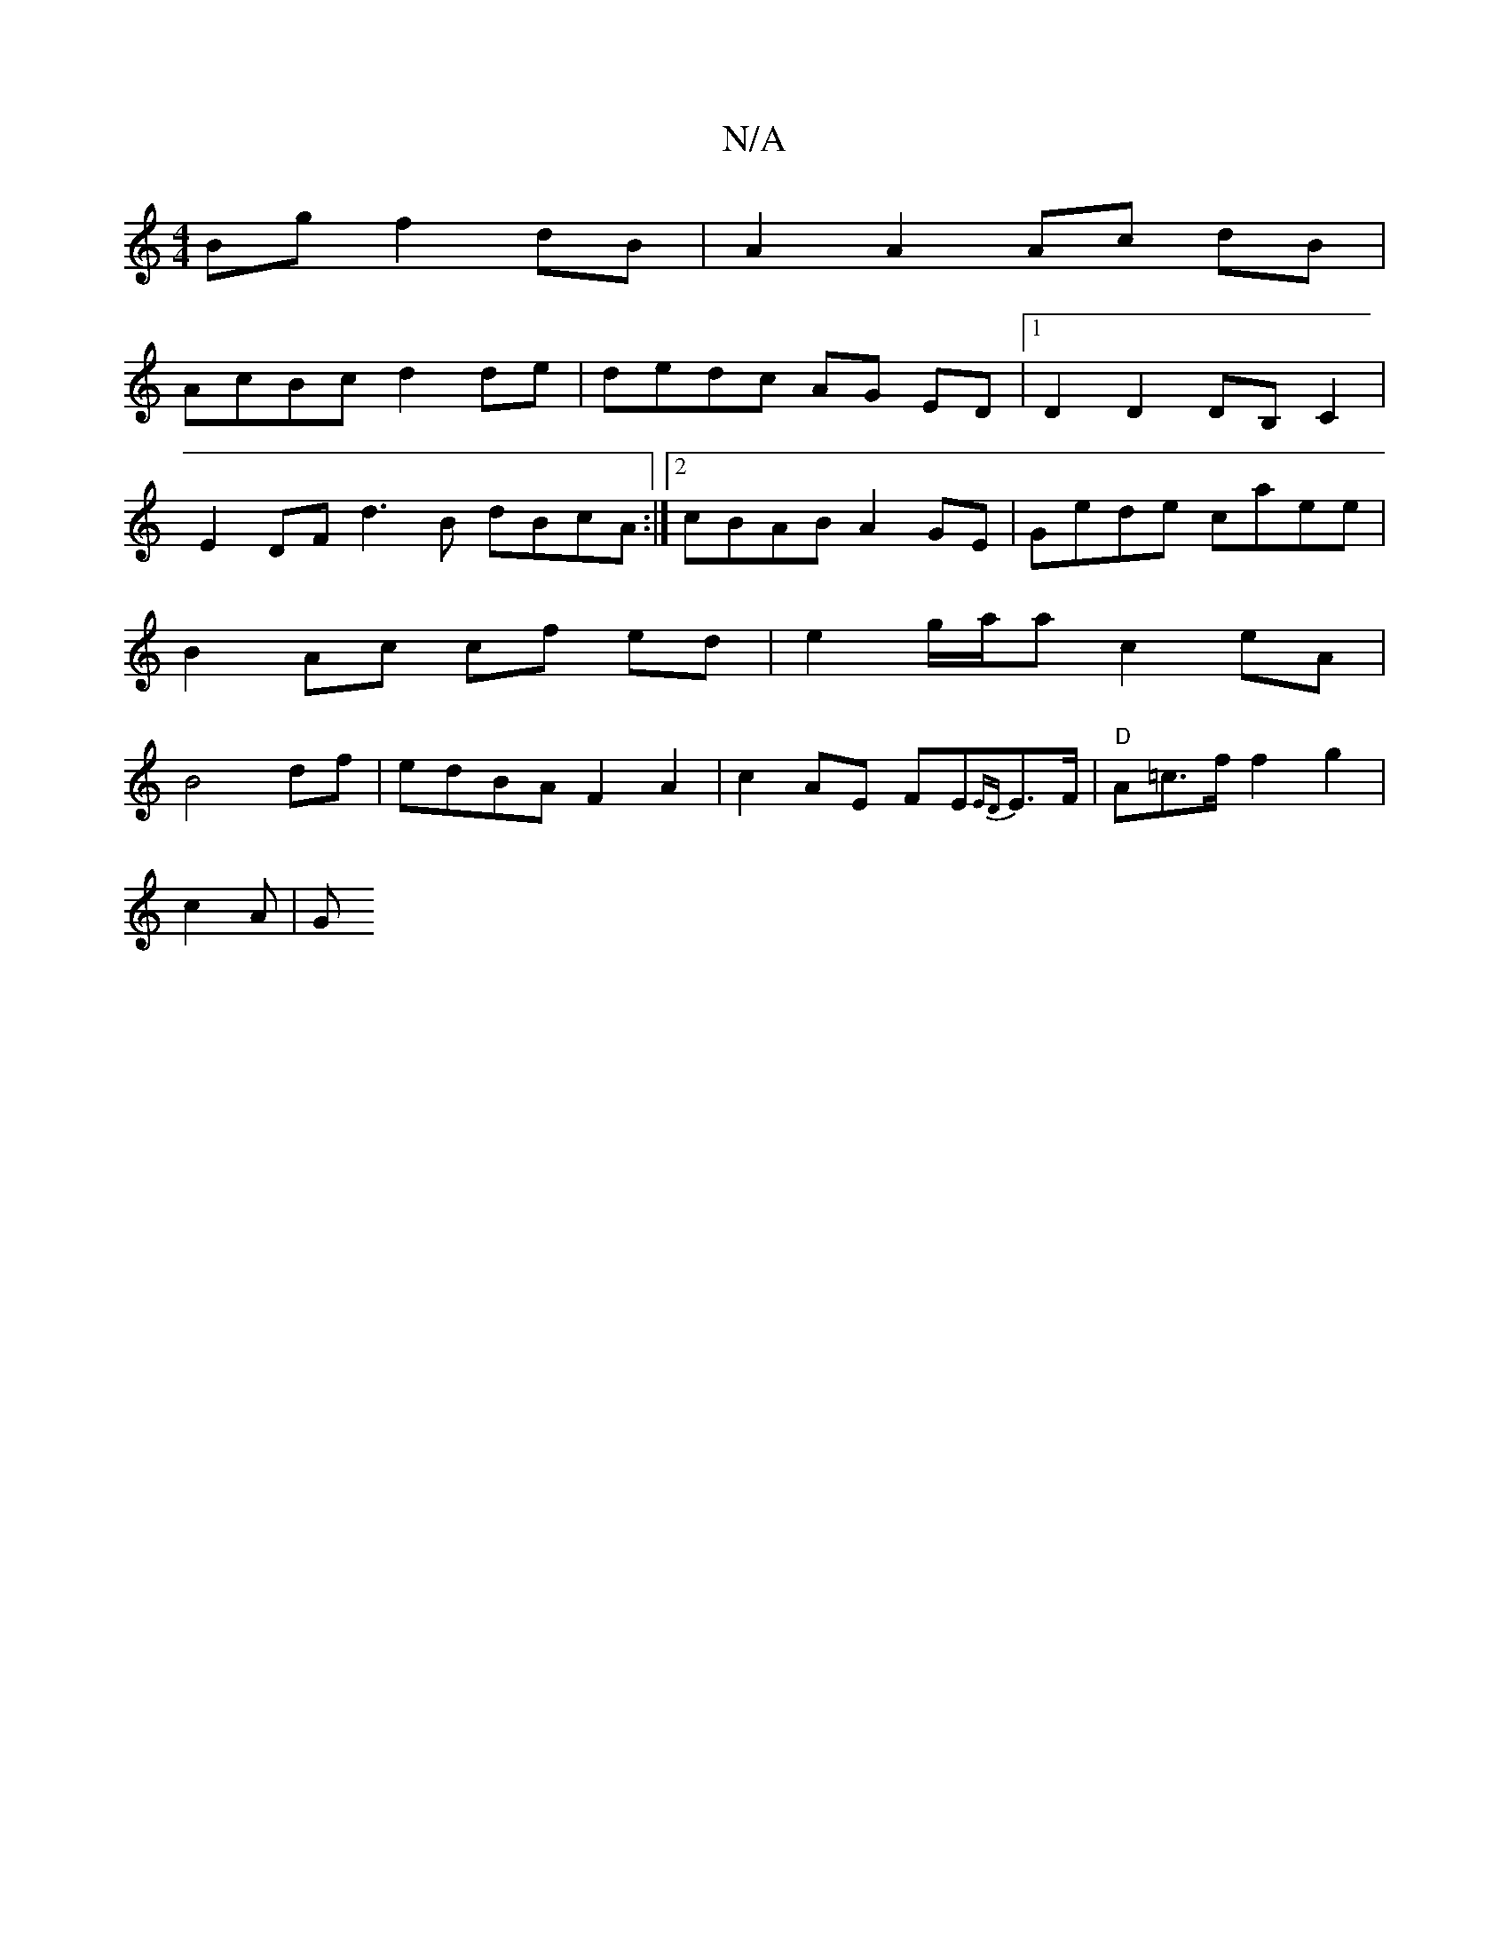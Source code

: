 X:1
T:N/A
M:4/4
R:N/A
K:Cmajor
Bg f2dB | A2 A2 Ac dB |
AcBc d2 de | dedc AG ED |1 D2 D2 DB,C2 | E2DF d3 B dBcA :|2 cBAB A2GE | Gede caee | B2Ac cf ed | e2 g/a/a c2 eA | B4 df |edBA F2A2  | c2AE FE{ED}E>F | "D"A=c>f f2 g2 |
c2 A | G
